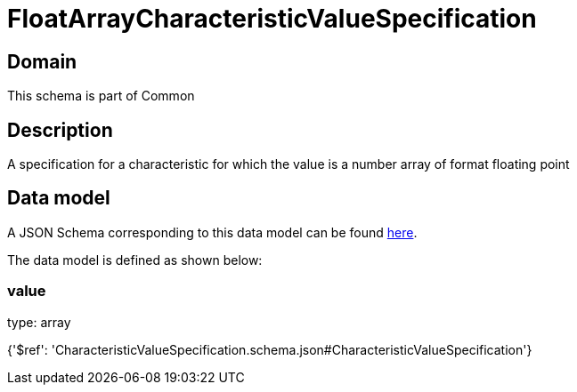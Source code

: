 = FloatArrayCharacteristicValueSpecification

[#domain]
== Domain

This schema is part of Common

[#description]
== Description

A specification for a characteristic for which the value is a number array of format floating point


[#data_model]
== Data model

A JSON Schema corresponding to this data model can be found https://tmforum.org[here].

The data model is defined as shown below:


=== value
type: array


{&#x27;$ref&#x27;: &#x27;CharacteristicValueSpecification.schema.json#CharacteristicValueSpecification&#x27;}